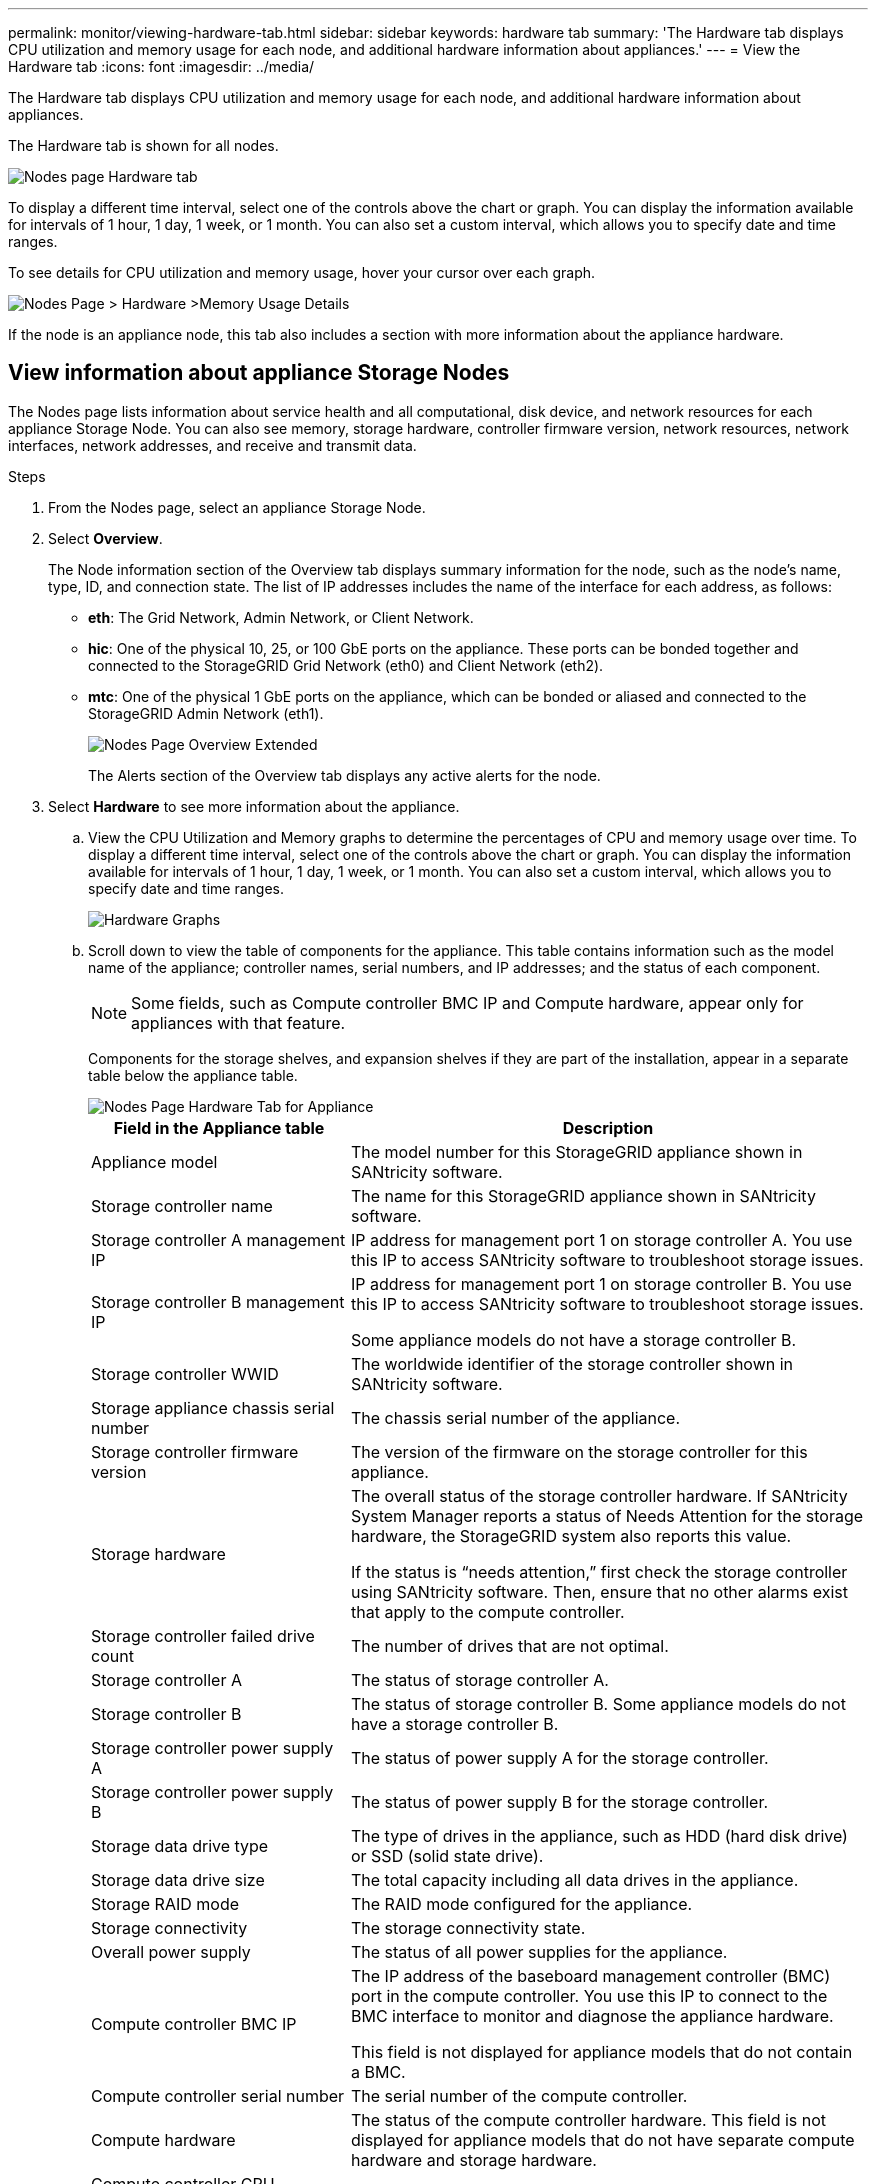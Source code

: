 ---
permalink: monitor/viewing-hardware-tab.html
sidebar: sidebar
keywords: hardware tab
summary: 'The Hardware tab displays CPU utilization and memory usage for each node, and additional hardware information about appliances.'
---
= View the Hardware tab
:icons: font
:imagesdir: ../media/

[.lead]
The Hardware tab displays CPU utilization and memory usage for each node, and additional hardware information about appliances.

The Hardware tab is shown for all nodes.

image::../media/nodes_page_hardware_tab_graphs.png[Nodes page Hardware tab]

To display a different time interval, select one of the controls above the chart or graph. You can display the information available for intervals of 1 hour, 1 day, 1 week, or 1 month. You can also set a custom interval, which allows you to specify date and time ranges.

To see details for CPU utilization and memory usage, hover your cursor over each graph.

image::../media/nodes_page_memory_usage_details.png[Nodes Page > Hardware >Memory Usage Details]

If the node is an appliance node, this tab also includes a section with more information about the appliance hardware.

== View information about appliance Storage Nodes

The Nodes page lists information about service health and all computational, disk device, and network resources for each appliance Storage Node. You can also see memory, storage hardware, controller firmware version, network resources, network interfaces, network addresses, and receive and transmit data.

.Steps
. From the Nodes page, select an appliance Storage Node.
. Select *Overview*.
+
The Node information section of the Overview tab displays summary information for the node, such as the node's name, type, ID, and connection state. The list of IP addresses includes the name of the interface for each address, as follows:

 ** *eth*: The Grid Network, Admin Network, or Client Network.
 ** *hic*: One of the physical 10, 25, or 100 GbE ports on the appliance. These ports can be bonded together and connected to the StorageGRID Grid Network (eth0) and Client Network (eth2).
 ** *mtc*: One of the physical 1 GbE ports on the appliance, which can be bonded or aliased and connected to the StorageGRID Admin Network (eth1).
+
image::../media/nodes_page_overview_tab_extended.png[Nodes Page Overview Extended]
+
The Alerts section of the Overview tab displays any active alerts for the node.

. Select *Hardware* to see more information about the appliance.
 .. View the CPU Utilization and Memory graphs to determine the percentages of CPU and memory usage over time. To display a different time interval, select one of the controls above the chart or graph. You can display the information available for intervals of 1 hour, 1 day, 1 week, or 1 month. You can also set a custom interval, which allows you to specify date and time ranges.
+
image::../media/nodes_page_hardware_tab_graphs.png[Hardware Graphs]

 .. Scroll down to view the table of components for the appliance. This table contains information such as the model name of the appliance; controller names, serial numbers, and IP addresses; and the status of each component.
+
NOTE: Some fields, such as Compute controller BMC IP and Compute hardware, appear only for appliances with that feature.
+
Components for the storage shelves, and expansion shelves if they are part of the installation, appear in a separate table below the appliance table.
+
image::../media/nodes_page_hardware_tab_for_appliance.png[Nodes Page Hardware Tab for Appliance]
+
[cols="1a,2a" options="header"]
|===
| Field in the Appliance table| Description
|Appliance model
|The model number for this StorageGRID appliance shown in SANtricity software.

|Storage controller name
|The name for this StorageGRID appliance shown in SANtricity software.

|Storage controller A management IP
|IP address for management port 1 on storage controller A. You use this IP to access SANtricity software to troubleshoot storage issues.

|Storage controller B management IP
|IP address for management port 1 on storage controller B. You use this IP to access SANtricity software to troubleshoot storage issues.

Some appliance models do not have a storage controller B.

|Storage controller WWID
|The worldwide identifier of the storage controller shown in SANtricity software.

|Storage appliance chassis serial number
|The chassis serial number of the appliance.

|Storage controller firmware version
|The version of the firmware on the storage controller for this appliance.

|Storage hardware
|The overall status of the storage controller hardware. If SANtricity System Manager reports a status of Needs Attention for the storage hardware, the StorageGRID system also reports this value.

If the status is "`needs attention,`" first check the storage controller using SANtricity software. Then, ensure that no other alarms exist that apply to the compute controller.

|Storage controller failed drive count
|The number of drives that are not optimal.

|Storage controller A
|The status of storage controller A.

|Storage controller B
|The status of storage controller B. Some appliance models do not have a storage controller B.

|Storage controller power supply A
|The status of power supply A for the storage controller.

|Storage controller power supply B
|The status of power supply B for the storage controller.

|Storage data drive type
|The type of drives in the appliance, such as HDD (hard disk drive) or SSD (solid state drive).

|Storage data drive size
|The total capacity including all data drives in the appliance.

|Storage RAID mode
|The RAID mode configured for the appliance.

|Storage connectivity
|The storage connectivity state.

|Overall power supply
|The status of all power supplies for the appliance.

|Compute controller BMC IP
|The IP address of the baseboard management controller (BMC) port in the compute controller. You use this IP to connect to the BMC interface to monitor and diagnose the appliance hardware.

This field is not displayed for appliance models that do not contain a BMC.

|Compute controller serial number
|The serial number of the compute controller.

|Compute hardware
|The status of the compute controller hardware. This field is not displayed for appliance models that do not have separate compute hardware and storage hardware.

|Compute controller CPU temperature
|The temperature status of the compute controller's CPU.

|Compute controller chassis temperature
|The temperature status of the compute controller.
|===
+
[cols="1a,2a" options="header"]
|===
| Column in the Storage Shelves table| Description


|Shelf chassis serial number
|The serial number for the storage shelf chassis.

|Shelf ID
|The numeric identifier for the storage shelf.

  *** 99: Storage controller shelf
  *** 0: First expansion shelf
  *** 1: Second expansion shelf

*Note:* Expansion shelves apply to the SG6060 only.

|Shelf status
|The overall status of the storage shelf.

|IOM status
|The status of the input/output modules (IOMs) in any expansion shelves. N/A if this is not an expansion shelf.

|Power supply status
|The overall status of the power supplies for the storage shelf.

|Drawer status
|The status of the drawers in the storage shelf. N/A if the shelf does not contain drawers.

|Fan status
|The overall status of the cooling fans in the storage shelf.

|Drive slots
|The total number of drive slots in the storage shelf.

|Data drives
|The number of drives in the storage shelf that are used for data storage.

|Data drive size
|The effective size of one data drive in the storage shelf.

|Cache drives
|The number of drives in the storage shelf that are used as cache.

|Cache drive size
|The size of the smallest cache drive in the storage shelf. Normally, cache drives are all the same size.

|Configuration status
|The configuration status of the storage shelf.
|===

[start=3]
 .. Confirm that all statuses are "`Nominal.`"
+
If a status is not "`Nominal,`" review any current alerts. You can also use SANtricity System Manager to learn more about some of these hardware values. See the instructions for installing and maintaining your appliance.

[start=4]
. Select *Network* to view information for each network.

The Network Traffic graph provides a summary of overall network traffic.

image::../media/nodes_page_network_traffic_graph.png[Nodes Page Network Traffic Graph]

 .. Review the Network Interfaces section.
+
image::../media/nodes_page_network_interfaces.png[Nodes Page Network Interfaces]
+
Use the following table with the values in the *Speed* column in the Network Interfaces table to determine whether the 10/25-GbE network ports on the appliance were configured to use active/backup mode or LACP mode.
+
NOTE: The values shown in the table assume all four links are used.
+
[cols="1a,1a,1a,1a" options="header"]
|===
| Link mode| Bond mode| Individual HIC link speed (hic1, hic2, hic3, hic4)| Expected Grid/Client Network speed (eth0,eth2)
|Aggregate
|LACP
|25
|100

|Fixed
|LACP
|25
|50

|Fixed
|Active/Backup
|25
|25

|Aggregate
|LACP
|10
|40

|Fixed
|LACP
|10
|20

|Fixed
|Active/Backup
|10
|10
|===
See the installation and maintenance instructions for your appliance for more information about configuring the 10/25-GbE ports.

 .. Review the Network Communication section.
+
The Receive and Transmit tables show how many bytes and packets have been received and sent across each network as well as other receive and transmit metrics.
+
image::../media/nodes_page_network_communication.png[Nodes Page Network Comm]

[start=5]
. Select *Storage* to view graphs that show the percentages of storage used over time for object data and object metadata, as well as information about disk devices, volumes, and object stores.
+
image::../media/nodes_page_storage_used_object_data.png[Storage Used - Object Data]
+
image::../media/storage_used_object_metadata.png[Storage Used - Object Metadata]

 .. Scroll down to view the amounts of available storage for each volume and object store.
+
The Worldwide Name for each disk matches the volume world-wide identifier (WWID) that appears when you view standard volume properties in SANtricity software (the management software connected to the appliance's storage controller).
+
To help you interpret disk read and write statistics related to volume mount points, the first portion of the name shown in the *Name* column of the Disk Devices table (that is, _sdc_, _sdd_, _sde_, and so on) matches the value shown in the *Device* column of the Volumes table.
+
image::../media/nodes_page_storage_tables.png[Nodes Page Storage Tables]

.Related information

xref:../sg6000/index.adoc[SG6000 storage appliances]

xref:../sg5700/index.adoc[SG5700 storage appliances]

xref:../sg5600/index.adoc[SG5600 storage appliances]

== View information about appliance Admin Nodes and Gateway Nodes

The Nodes page lists information about service health and all computational, disk device, and network resources for each services appliance that is used for an Admin Node or a Gateway Node. You can also see memory, storage hardware, network resources, network interfaces, network addresses, and receive and transmit data.

.Steps
. From the Nodes page, select an appliance Admin Node or an appliance Gateway Node.
. Select *Overview*.
+
The Node information section of the Overview tab displays summary information for the node, such as the node's name, type, ID, and connection state. The list of IP addresses includes the name of the interface for each address, as follows:

 ** *adllb* and *adlli*: Shown if active/backup bonding is used for the Admin Network interface
 ** *eth*: The Grid Network, Admin Network, or Client Network.
 ** *hic*: One of the physical 10, 25, or 100 GbE ports on the appliance. These ports can be bonded together and connected to the StorageGRID Grid Network (eth0) and Client Network (eth2).
 ** *mtc*: One of the physical 1 GbE ports on the appliance, which can be bonded or aliased and connected to the StorageGRID Admin Network (eth1).

+
image::../media/nodes_page_overview_tab_services_appliance.png[Nodes page Overview tab for services appliance]

+
The Alerts section of the Overview tab displays any active alerts for the node.

. Select *Hardware* to see more information about the appliance.
 .. View the CPU Utilization and Memory graphs to determine the percentages of CPU and memory usage over time. To display a different time interval, select one of the controls above the chart or graph. You can display the information available for intervals of 1 hour, 1 day, 1 week, or 1 month. You can also set a custom interval, which allows you to specify date and time ranges.
+
image::../media/nodes_page_hardware_tab_graphs_services_appliance.png[Nodes page Hardware tab graphs for services appliance]

 .. Scroll down to view the table of components for the appliance. This table contains information such as the model name, serial number, controller firmware version, and the status of each component.
+
image::../media/nodes_page_hardware_tab_services_appliance.png[Nodes page Hardware tab for services appliance]
+
[cols="1a,2a" options="header"]
|===
| Field in the Appliance table| Description
|Appliance model
|The model number for this StorageGRID appliance.

|Storage controller failed drive count
|The number of drives that are not optimal.

|Storage data drive type
|The type of drives in the appliance, such as HDD (hard disk drive) or SSD (solid state drive).

|Storage data drive size
|The total capacity including all data drives in the appliance.

|Storage RAID mode
|The RAID mode for the appliance.

|Overall power supply
|The status of all power supplies in the appliance.

|Compute controller BMC IP
|The IP address of the baseboard management controller (BMC) port in the compute controller. You can use this IP to connect to the BMC interface to monitor and diagnose the appliance hardware.

This field is not displayed for appliance models that do not contain a BMC.

|Compute controller serial number
|The serial number of the compute controller.

|Compute hardware
|The status of the compute controller hardware.

|Compute controller CPU temperature
|The temperature status of the compute controller's CPU.

|Compute controller chassis temperature
|The temperature status of the compute controller.
|===

 .. Confirm that all statuses are "`Nominal.`"
+
If a status is not "`Nominal,`" review any current alerts.
. Select *Network* to view information for each network.
+
The Network Traffic graph provides a summary of overall network traffic.
+
image::../media/nodes_page_network_traffic_graph.png[Nodes Page Network Traffic Graph]

 .. Review the Network Interfaces section.
+
image::../media/nodes_page_hardware_tab_network_services_appliance.png[Nodes Page Hardware Tab Network Services Appliance]
+
Use the following table with the values in the *Speed* column in the Network Interfaces table to determine whether the four 40/100-GbE network ports on the appliance were configured to use active/backup mode or LACP mode.
+
NOTE: The values shown in the table assume all four links are used.
+
[cols="1a,1a,1a,1a" options="header"]
|===
| Link mode| Bond mode| Individual HIC link speed (hic1, hic2, hic3, hic4)| Expected Grid/Client Network speed (eth0, eth2)
|Aggregate
|LACP
|100
|400

|Fixed
|LACP
|100
|200

|Fixed
|Active/Backup
|100
|100

|Aggregate
|LACP
|40
|160

|Fixed
|LACP
|40
|80

|Fixed
|Active/Backup
|40
|40
|===

 .. Review the Network Communication section.
+
The Receive and Transmit tables show how many bytes and packets have been received and sent across each network as well as other receive and transmission metrics.
+
image::../media/nodes_page_network_communication.png[Nodes Page Network Comm]

. Select *Storage* to view information about the disk devices and volumes on the services appliance.
+
image::../media/nodes_page_storage_tab_services_appliance.png[Nodes Page Storage Tab Services Appliance]

.Related information

xref:../sg100-1000/index.adoc[SG100 and SG1000 services appliances]